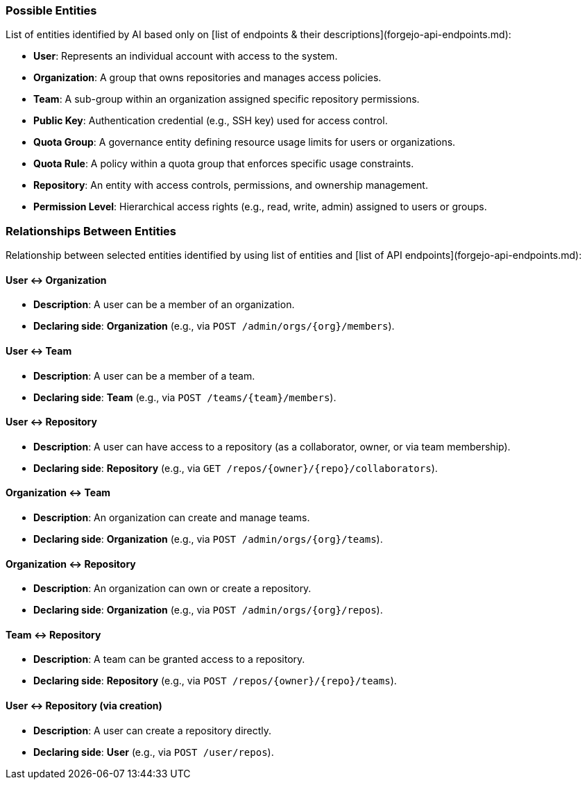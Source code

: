 ### Possible Entities

List of entities identified by AI based only on [list of endpoints & their descriptions](forgejo-api-endpoints.md):

- **User**: Represents an individual account with access to the system.
- **Organization**: A group that owns repositories and manages access policies.
- **Team**: A sub-group within an organization assigned specific repository permissions.
- **Public Key**: Authentication credential (e.g., SSH key) used for access control.
- **Quota Group**: A governance entity defining resource usage limits for users or organizations.
- **Quota Rule**: A policy within a quota group that enforces specific usage constraints.
- **Repository**: An entity with access controls, permissions, and ownership management.
- **Permission Level**: Hierarchical access rights (e.g., read, write, admin) assigned to users or groups.

### Relationships Between Entities

Relationship between selected entities identified by using list of entities and [list of API endpoints](forgejo-api-endpoints.md):

#### **User ↔ Organization**
- **Description**: A user can be a member of an organization.
- **Declaring side**: **Organization** (e.g., via `POST /admin/orgs/{org}/members`).

#### **User ↔ Team**
- **Description**: A user can be a member of a team.
- **Declaring side**: **Team** (e.g., via `POST /teams/{team}/members`).

#### **User ↔ Repository**
- **Description**: A user can have access to a repository (as a collaborator, owner, or via team membership).
- **Declaring side**: **Repository** (e.g., via `GET /repos/{owner}/{repo}/collaborators`).

#### **Organization ↔ Team**
- **Description**: An organization can create and manage teams.
- **Declaring side**: **Organization** (e.g., via `POST /admin/orgs/{org}/teams`).

#### **Organization ↔ Repository**
- **Description**: An organization can own or create a repository.
- **Declaring side**: **Organization** (e.g., via `POST /admin/orgs/{org}/repos`).

#### **Team ↔ Repository**
- **Description**: A team can be granted access to a repository.
- **Declaring side**: **Repository** (e.g., via `POST /repos/{owner}/{repo}/teams`).

#### **User ↔ Repository (via creation)**
- **Description**: A user can create a repository directly.
- **Declaring side**: **User** (e.g., via `POST /user/repos`).